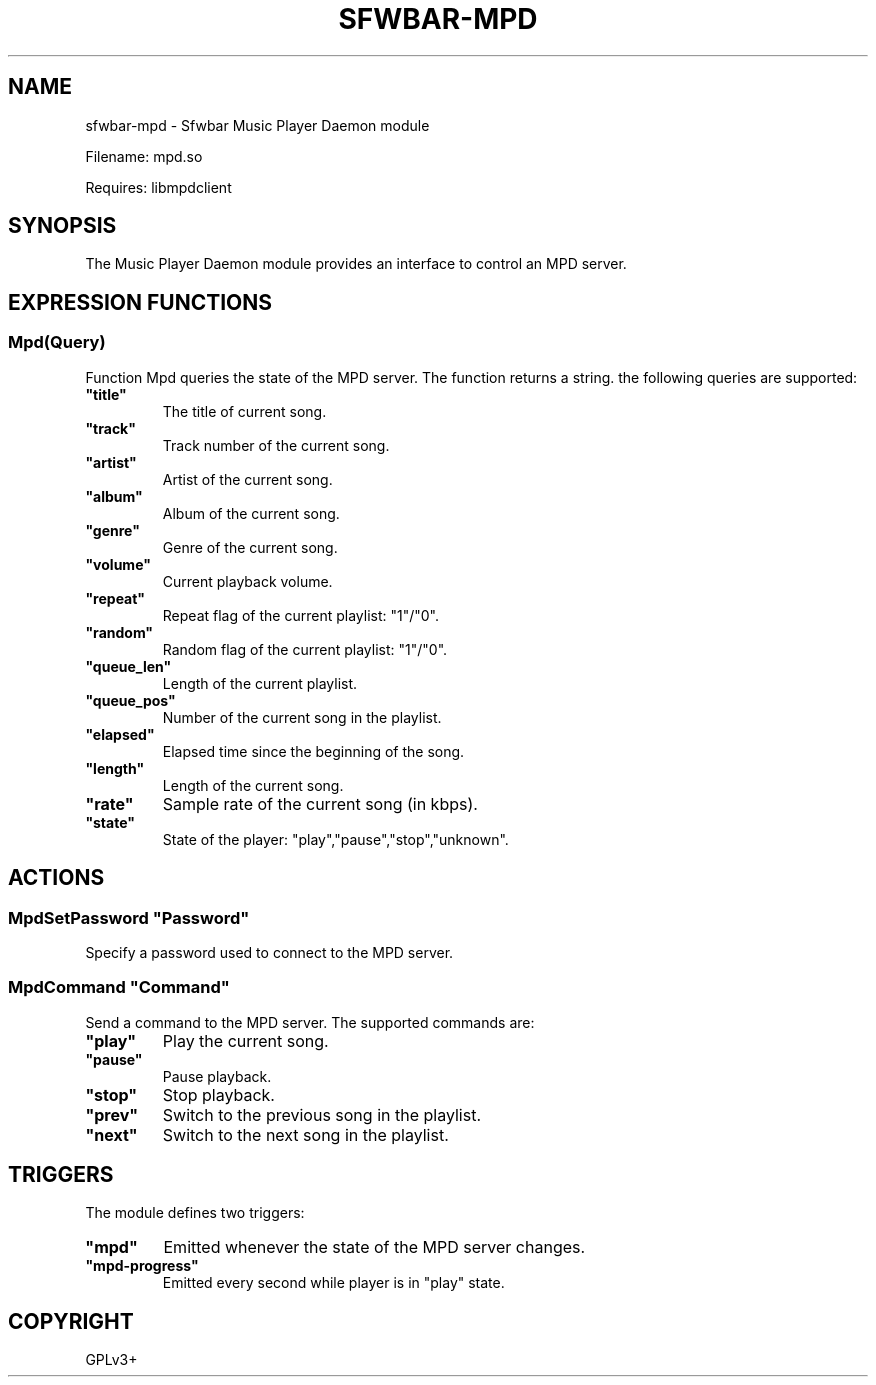 .\" Man page generated from reStructuredText.
.
.
.nr rst2man-indent-level 0
.
.de1 rstReportMargin
\\$1 \\n[an-margin]
level \\n[rst2man-indent-level]
level margin: \\n[rst2man-indent\\n[rst2man-indent-level]]
-
\\n[rst2man-indent0]
\\n[rst2man-indent1]
\\n[rst2man-indent2]
..
.de1 INDENT
.\" .rstReportMargin pre:
. RS \\$1
. nr rst2man-indent\\n[rst2man-indent-level] \\n[an-margin]
. nr rst2man-indent-level +1
.\" .rstReportMargin post:
..
.de UNINDENT
. RE
.\" indent \\n[an-margin]
.\" old: \\n[rst2man-indent\\n[rst2man-indent-level]]
.nr rst2man-indent-level -1
.\" new: \\n[rst2man-indent\\n[rst2man-indent-level]]
.in \\n[rst2man-indent\\n[rst2man-indent-level]]u
..
.TH "SFWBAR-MPD" 1 "" "" ""
.SH NAME
sfwbar-mpd \- Sfwbar Music Player Daemon module
.sp
Filename: mpd.so
.sp
Requires: libmpdclient
.SH SYNOPSIS
.sp
The Music Player Daemon module provides an interface to control an MPD server.
.SH EXPRESSION FUNCTIONS
.SS Mpd(Query)
.sp
Function Mpd queries the state of the MPD server. The function returns a string.
the following queries are supported:
.INDENT 0.0
.TP
.B \(dqtitle\(dq
The title of current song.
.TP
.B \(dqtrack\(dq
Track number of the current song.
.TP
.B \(dqartist\(dq
Artist of the current song.
.TP
.B \(dqalbum\(dq
Album of the current song.
.TP
.B \(dqgenre\(dq
Genre of the current song.
.TP
.B \(dqvolume\(dq
Current playback volume.
.TP
.B \(dqrepeat\(dq
Repeat flag of the current playlist: \(dq1\(dq/\(dq0\(dq.
.TP
.B \(dqrandom\(dq
Random flag of the current playlist: \(dq1\(dq/\(dq0\(dq.
.TP
.B \(dqqueue_len\(dq
Length of the current playlist.
.TP
.B \(dqqueue_pos\(dq
Number of the current song in the playlist.
.TP
.B \(dqelapsed\(dq
Elapsed time since the beginning of the song.
.TP
.B \(dqlength\(dq
Length of the current song.
.TP
.B \(dqrate\(dq
Sample rate of the current song (in kbps).
.TP
.B \(dqstate\(dq
State of the player: \(dqplay\(dq,\(dqpause\(dq,\(dqstop\(dq,\(dqunknown\(dq.
.UNINDENT
.SH ACTIONS
.SS MpdSetPassword \(dqPassword\(dq
.sp
Specify a password used to connect to the MPD server.
.SS MpdCommand \(dqCommand\(dq
.sp
Send a command to the MPD server. The supported commands are:
.INDENT 0.0
.TP
.B \(dqplay\(dq
Play the current song.
.TP
.B \(dqpause\(dq
Pause playback.
.TP
.B \(dqstop\(dq
Stop playback.
.TP
.B \(dqprev\(dq
Switch to the previous song in the playlist.
.TP
.B \(dqnext\(dq
Switch to the next song in the playlist.
.UNINDENT
.SH TRIGGERS
.sp
The module defines two triggers:
.INDENT 0.0
.TP
.B \(dqmpd\(dq
Emitted whenever the state of the MPD server changes.
.TP
.B \(dqmpd\-progress\(dq
Emitted every second while player is in \(dqplay\(dq state.
.UNINDENT
.SH COPYRIGHT
GPLv3+
.\" Generated by docutils manpage writer.
.
